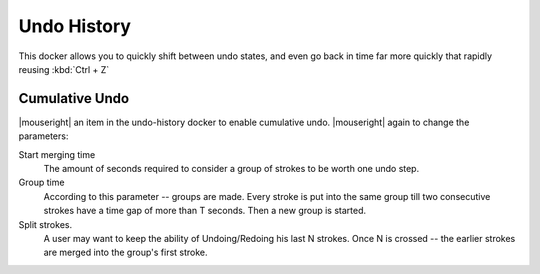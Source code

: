 .. _undo_history:

============
Undo History
============

.. image:: /images/en/Krita_Undo_History_Docker.png

This docker allows you to quickly shift between undo states, and even go back in time far more quickly that rapidly reusing :kbd:`Ctrl + Z`

Cumulative Undo
---------------

|mouseright| an item in the undo-history docker to enable cumulative undo. |mouseright| again to change the parameters:

Start merging time
    The amount of seconds required to consider a group of strokes to be worth one undo step.
Group time
    According to this parameter -- groups are made. Every stroke is put into the same group till two consecutive strokes have a time gap of more than T seconds. Then a new group is started. 
Split strokes.
    A user may want to keep the ability of Undoing/Redoing his last N strokes. Once N is crossed -- the earlier strokes are merged into the group's first stroke.
